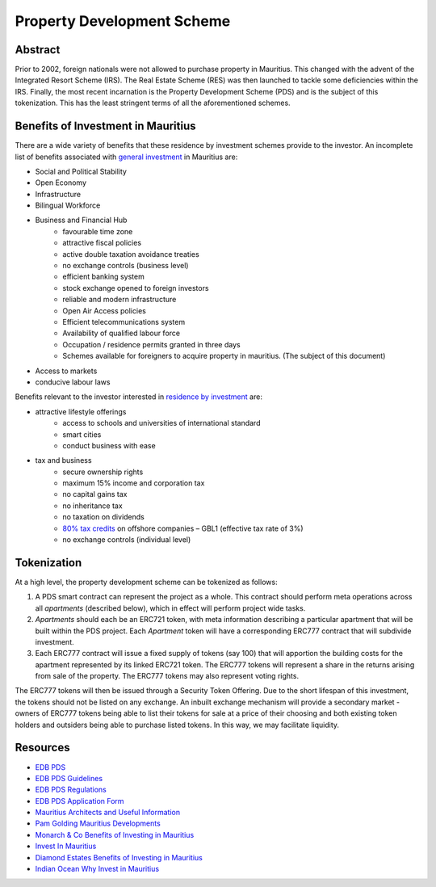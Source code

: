 Property Development Scheme
===========================

Abstract
--------

Prior to 2002, foreign nationals were not allowed to purchase property
in Mauritius. This changed with the advent of the Integrated Resort
Scheme (IRS). The Real Estate Scheme (RES) was then launched to tackle
some deficiencies within the IRS. Finally, the most recent incarnation
is the Property Development Scheme (PDS) and is the subject of this
tokenization. This has the least stringent terms of all the aforementioned
schemes.

Benefits of Investment in Mauritius
-----------------------------------

There are a wide variety of benefits that these residence by investment
schemes provide to the investor. An incomplete list of benefits associated
with
`general investment <http://monarchandco.com/mauritius/business/benefits-of-investing/>`_
in Mauritius are:

- Social and Political Stability
- Open Economy
- Infrastructure
- Bilingual Workforce
- Business and Financial Hub
    - favourable time zone
    - attractive fiscal policies
    - active double taxation avoidance treaties
    - no exchange controls (business level)
    - efficient banking system
    - stock exchange opened to foreign investors
    - reliable and modern infrastructure
    - Open Air Access policies
    - Efficient telecommunications system
    - Availability of qualified labour force
    - Occupation / residence permits granted in three days
    - Schemes available for foreigners to acquire property in mauritius.
      (The subject of this document)
- Access to markets
- conducive labour laws

Benefits relevant to the investor interested in
`residence by investment <http://www.investinmauritius.co.za/blog/benefits-mauritius-property-investment/>`_
are:

- attractive lifestyle offerings
    - access to schools and universities of international standard
    - smart cities
    - conduct business with ease
- tax and business
    - secure ownership rights
    - maximum 15% income and corporation tax
    - no capital gains tax
    - no inheritance tax
    - no taxation on dividends
    - `80% tax credits <https://www.indian-ocean.com/why-invest-in-mauritius/>`_ on offshore companies – GBL1 (effective tax rate of 3%)
    - no exchange controls (individual level)


Tokenization
------------

At a high level, the property development scheme can be tokenized as
follows:

1. A PDS smart contract can represent the project as a whole. This contract
   should perform meta operations across all *apartments* (described
   below), which in effect will perform project wide tasks.
2. *Apartments* should each be an ERC721 token, with meta information
   describing a particular apartment that will be built within the
   PDS project. Each *Apartment* token will have a corresponding ERC777
   contract that will subdivide investment.
3. Each ERC777 contract will issue a fixed supply of tokens (say 100) that
   will apportion the building costs for the apartment represented by its
   linked ERC721 token. The ERC777 tokens will represent a share in the
   returns arising from sale of the property. The ERC777 tokens may also
   represent voting rights.

The ERC777 tokens will then be issued through a Security Token Offering.
Due to the short lifespan of this investment, the tokens should not be
listed on any exchange. An inbuilt exchange mechanism will provide a
secondary market - owners of ERC777 tokens being able to list their tokens
for sale at a price of their choosing and both existing token holders and
outsiders being able to purchase listed tokens. In this way, we may
facilitate liquidity.

Resources
---------

- `EDB PDS <https://www.edbmauritius.org/schemes/property-development-scheme/>`_
- `EDB PDS Guidelines <https://www.edbmauritius.org/media/3343/guidelines-pds_july-2020.pdf>`_
- `EDB PDS Regulations <https://www.edbmauritius.org/media/2584/economic-development-board-property-development-scheme-regulations-2015-rev-2019.pdf>`_
- `EDB PDS Application Form <https://www.edbmauritius.org/media/1676/pds_application.pdf>`_
- `Mauritius Architects and Useful Information <https://waft-architects.com/faq>`_
- `Pam Golding Mauritius Developments <https://www.pamgolding.co.za/property-developments/mauritius/6c0ac44b-e6dc-4aa7-8b07-6bb7e779640c>`_
- `Monarch & Co Benefits of Investing in Mauritius <http://monarchandco.com/mauritius/business/benefits-of-investing/>`_
- `Invest In Mauritius <http://www.investinmauritius.co.za/blog/benefits-mauritius-property-investment/>`_
- `Diamond Estates Benefits of Investing in Mauritius <https://diamond.mu/en/investing-in-mauritius-what-are-the-benefits/>`_
- `Indian Ocean Why Invest in Mauritius <https://www.indian-ocean.com/why-invest-in-mauritius/>`_
